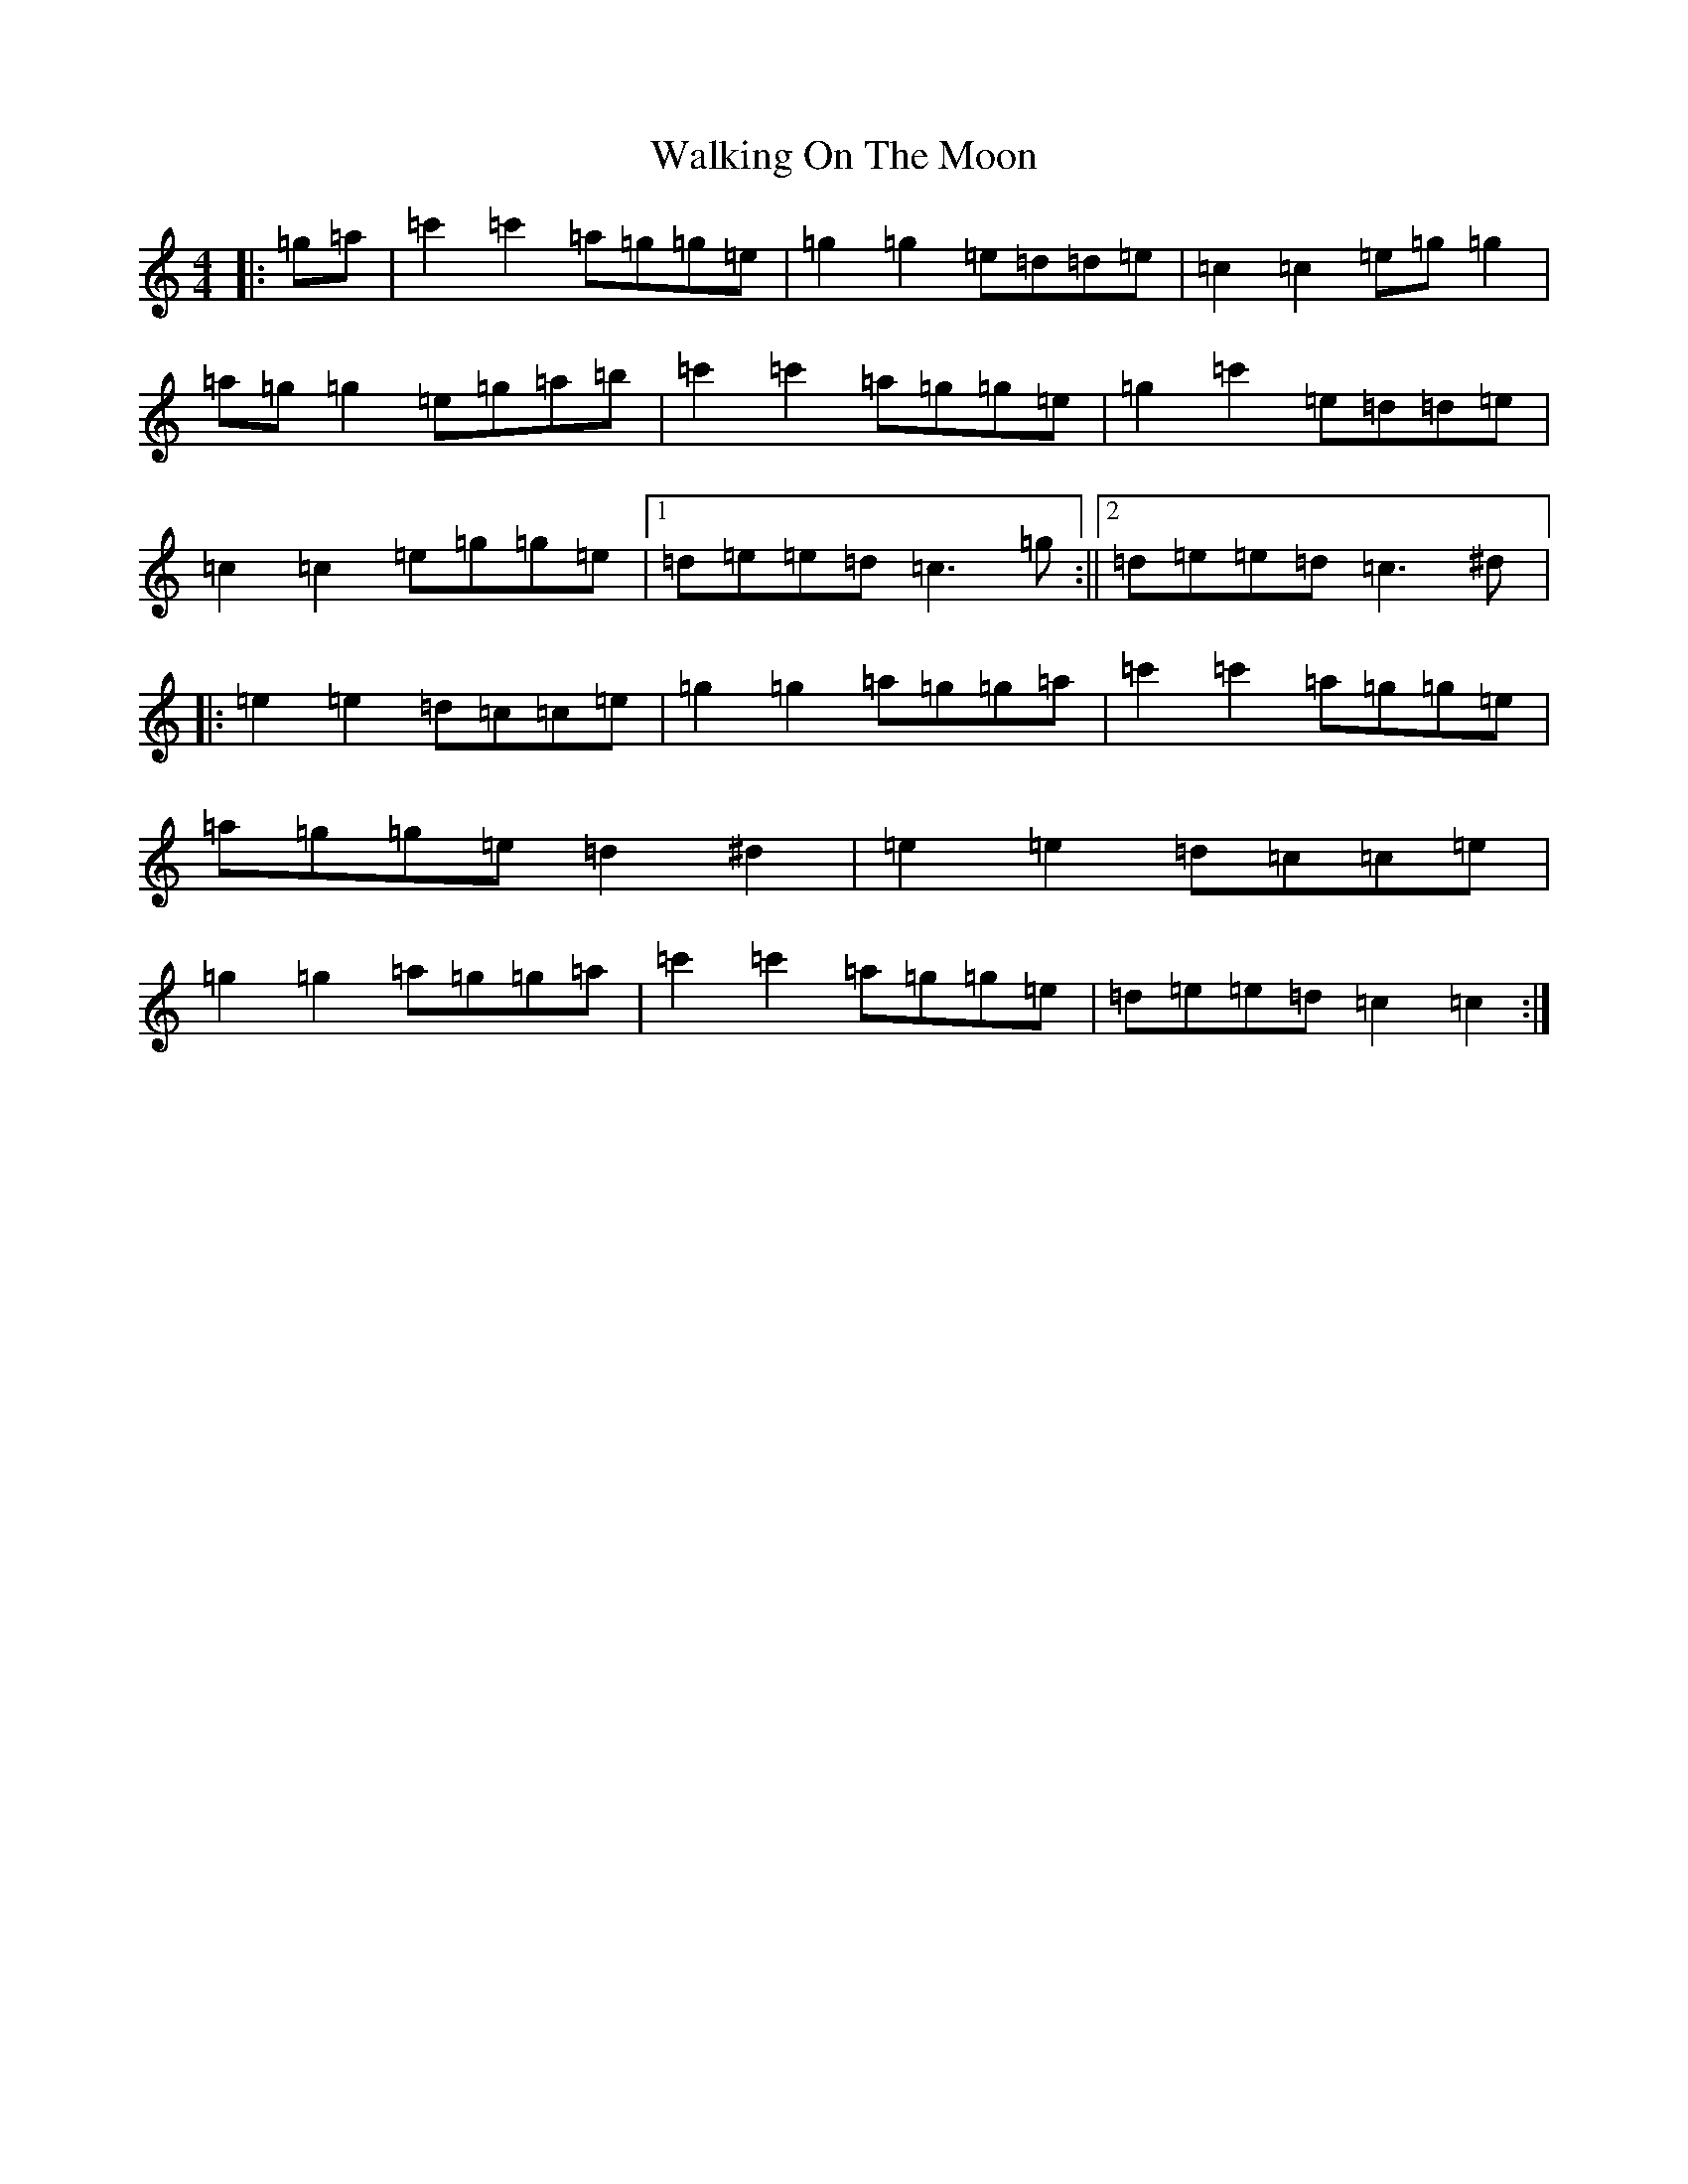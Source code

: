 X: 22025
T: Walking On The Moon
S: https://thesession.org/tunes/3818#setting16752
R: reel
M:4/4
L:1/8
K: C Major
|:=g=a|=c'2=c'2=a=g=g=e|=g2=g2=e=d=d=e|=c2=c2=e=g=g2|=a=g=g2=e=g=a=b|=c'2=c'2=a=g=g=e|=g2=c'2=e=d=d=e|=c2=c2=e=g=g=e|1=d=e=e=d=c3=g:||2=d=e=e=d=c3^d|:=e2=e2=d=c=c=e|=g2=g2=a=g=g=a|=c'2=c'2=a=g=g=e|=a=g=g=e=d2^d2|=e2=e2=d=c=c=e|=g2=g2=a=g=g=a|=c'2=c'2=a=g=g=e|=d=e=e=d=c2=c2:|